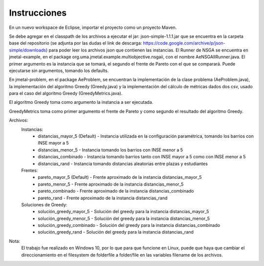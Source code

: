 Instrucciones
==========================
En un nuevo workspace de Eclipse, importar el proyecto como un proyecto Maven.

Se debe agregar en el classpath de los archivos a ejecutar el jar: json-simple-1.1.1.jar que se encuentra en la carpeta base del repositorio (se adjunta por las dudas el link de descarga: https://code.google.com/archive/p/json-simple/downloads) para poder leer los archivos json que contienen las instancias.
El Runner de NSGA se encuentra en jmetal-example, en el package org.uma.jmetal.example.multiobjective.nsgaii, con el nombre AeNSGAIIRunner.java. El primer argumento es la instancia que se tomará, el segundo el frente de Pareto con el que se comparará. Puede ejecutarse sin argumentos, tomando los defaults.

En jmetal-problem, en el package AeProblem, se encuentran la implementación de la clase problema (AeProblem.java), la implementación del algoritmo Greedy (Greedy.java) y la implementación del cálculo de métricas dados dos csv, usado para el caso del algoritmo Greedy (GreedyMetrics.java).

El algoritmo Greedy toma como argumento la instancia a ser ejecutada.

GreedyMetrics toma como primer argumento el frente de Pareto y como segundo el resultado del algoritmo Greedy.

Archivos:
    Instancias:
        * distancias_mayor_5 (Default) - Instancia utilizada en la configuración paramétrica, tomando los barrios con INSE mayor a 5
        * distancias_menor_5 - Instancia tomando los barrios con INSE menor a 5
        * distancias_combinado - Instancia tomando barrios tanto con INSE mayor a 5 como con INSE menor a 5
        * distancias_rand - Instancia tomando distancias aleatorias entre plazas y estudiantes
    Frentes:
        * pareto_mayor_5 (Default) - Frente aproximado de la instancia distancias_mayor_5
        * pareto_menor_5 - Frente aproximado de la instancia distancias_menor_5
        * pareto_combinado - Frente aproximado de la instancia distancias_combinado
        * pareto_rand - Frente aproximado de la instancia distancias_rand
    Soluciones de Greedy:
        * solución_greedy_mayor_5 - Solución del greedy para la instancia distancias_mayor_5
        * solución_greedy_menor_5 - Solución del greedy para la instancia distancias_menor_5
        * solución_greedy_combinado - Solución del greedy para la instancia distancias_combinado
        * solución_greedy_rand - Solución del greedy para la instancia distancias_rand
        
Nota:
    El trabajo fue realizado en Windows 10, por lo que para que funcione en Linux, puede que haya que cambiar el direccionamiento en el filesystem de folder\file a folder/file en las variables filename de los archivos.
